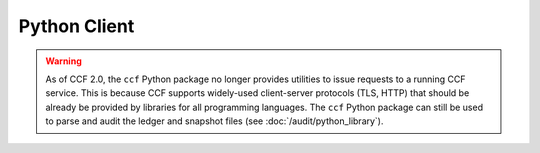 Python Client
=============

.. warning:: As of CCF 2.0, the ``ccf`` Python package no longer provides utilities to issue requests to a running CCF service. This is because CCF supports widely-used client-server protocols (TLS, HTTP) that should be already be provided by libraries for all programming languages. The ``ccf`` Python package can still be used to parse and audit the ledger and snapshot files (see :doc:`/audit/python_library`).